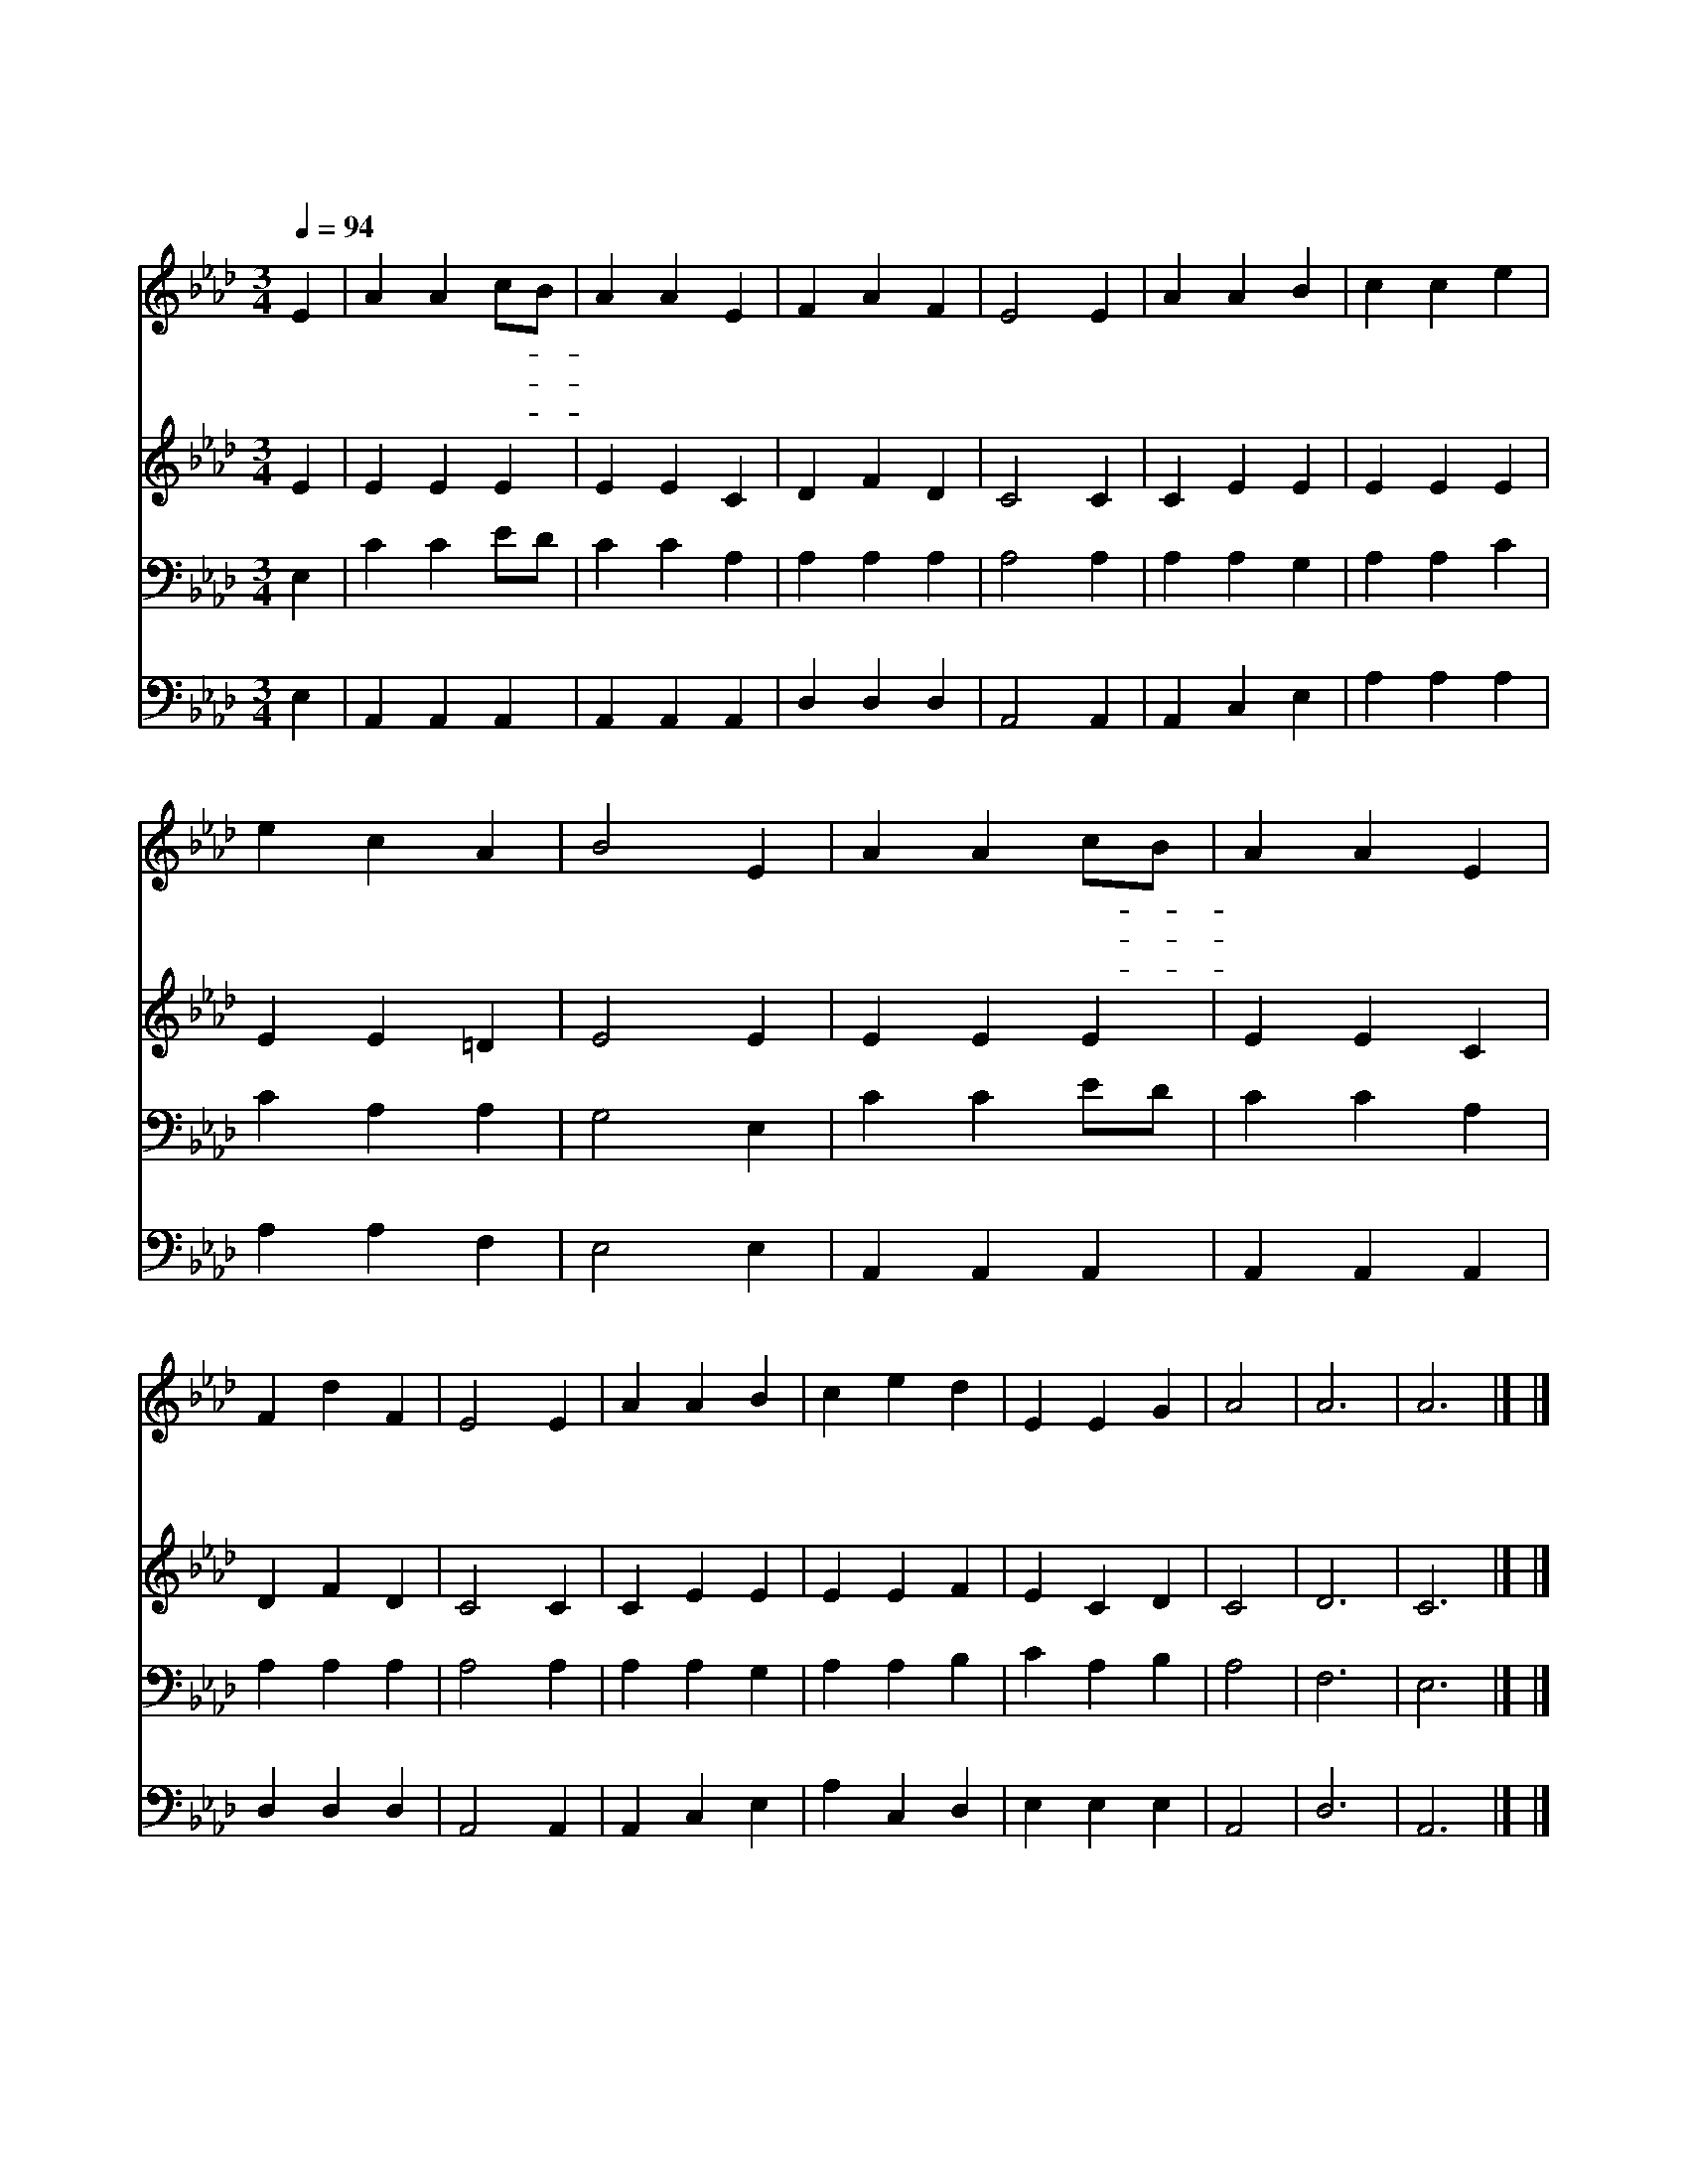 X:108
T:그 어린 주 예수
Z:미상/C.H.Gabriel
Z:Copyright © 1997 by Àü µµ È¯
Z:All Rights Reserved
%%score 1 2 3 4
L:1/4
Q:1/4=94
M:3/4
I:linebreak $
K:Ab
V:1 treble
V:2 treble
V:3 bass
V:4 bass
V:1
 E | A A c/B/ | A A E | F A F | E2 E | A A B | c c e | e c A | B2 E | A A c/B/ | A A E | F d F | %12
w: 그|어 린 주- *|예 수 눌|자 리 없|어 그|귀 하 신|몸 이 구|유 에 있|네 저|하 늘 의- *|별 들 반|짝 이 는|
w: 저|육 축 소- *|리 에 아|기 잠 깨|나 그|순 하 신|예 수 우|시 지 않|네 귀|하 신 예- *|수 를 나|사 랑 하|
w: 주|예 수 내- *|곁 에 가|까 이 계|셔 그|한 없 는|사 랑 늘|베 푸 시|고 온|세 상 아- *|기 들 다|품 어 주|
 E2 E | A A B | c e d | E E G | A2 | A3 | A3 |] |] %20
w: 데 그|어 린 주|예 수 꼴|위 에 자|네|아|멘||
w: 니 새|날 이 밝|도 록 함|께 하 소|서||||
w: 사 주|품 안 에|안 겨 살|게 하 소|서||||
V:2
 E | E E E | E E C | D F D | C2 C | C E E | E E E | E E =D | E2 E | E E E | E E C | D F D | C2 C | %13
 C E E | E E F | E C D | C2 | D3 | C3 |] |] %20
V:3
 E, | C C E/D/ | C C A, | A, A, A, | A,2 A, | A, A, G, | A, A, C | C A, A, | G,2 E, | C C E/D/ | %10
 C C A, | A, A, A, | A,2 A, | A, A, G, | A, A, B, | C A, B, | A,2 | F,3 | E,3 |] |] %20
V:4
 E, | A,, A,, A,, | A,, A,, A,, | D, D, D, | A,,2 A,, | A,, C, E, | A, A, A, | A, A, F, | E,2 E, | %9
 A,, A,, A,, | A,, A,, A,, | D, D, D, | A,,2 A,, | A,, C, E, | A, C, D, | E, E, E, | A,,2 | D,3 | %18
 A,,3 |] |] %20
